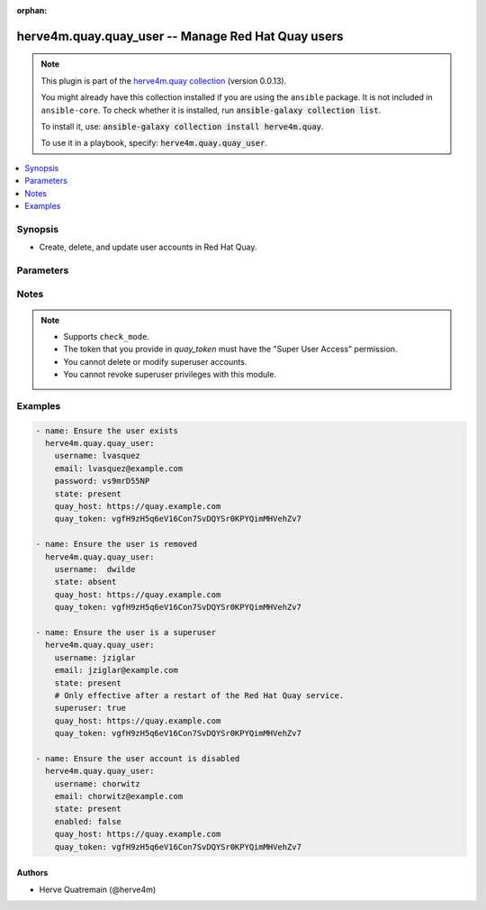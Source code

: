 .. Document meta

:orphan:

.. |antsibull-internal-nbsp| unicode:: 0xA0
    :trim:

.. role:: ansible-attribute-support-label
.. role:: ansible-attribute-support-property
.. role:: ansible-attribute-support-full
.. role:: ansible-attribute-support-partial
.. role:: ansible-attribute-support-none
.. role:: ansible-attribute-support-na
.. role:: ansible-option-type
.. role:: ansible-option-elements
.. role:: ansible-option-required
.. role:: ansible-option-versionadded
.. role:: ansible-option-aliases
.. role:: ansible-option-choices
.. role:: ansible-option-choices-entry
.. role:: ansible-option-default
.. role:: ansible-option-default-bold
.. role:: ansible-option-configuration
.. role:: ansible-option-returned-bold
.. role:: ansible-option-sample-bold

.. Anchors

.. _ansible_collections.herve4m.quay.quay_user_module:

.. Anchors: short name for ansible.builtin

.. Anchors: aliases



.. Title

herve4m.quay.quay_user -- Manage Red Hat Quay users
+++++++++++++++++++++++++++++++++++++++++++++++++++

.. Collection note

.. note::
    This plugin is part of the `herve4m.quay collection <https://galaxy.ansible.com/herve4m/quay>`_ (version 0.0.13).

    You might already have this collection installed if you are using the ``ansible`` package.
    It is not included in ``ansible-core``.
    To check whether it is installed, run :code:`ansible-galaxy collection list`.

    To install it, use: :code:`ansible-galaxy collection install herve4m.quay`.

    To use it in a playbook, specify: :code:`herve4m.quay.quay_user`.

.. version_added

.. versionadded:: 0.0.1 of herve4m.quay

.. contents::
   :local:
   :depth: 1

.. Deprecated


Synopsis
--------

.. Description

- Create, delete, and update user accounts in Red Hat Quay.


.. Aliases


.. Requirements


.. Options

Parameters
----------

.. raw:: html

  <table class="colwidths-auto ansible-option-table docutils align-default" style="width: 100%">
  <thead>
  <tr class="row-odd">
    <th class="head"><p>Parameter</p></th>
    <th class="head"><p>Comments</p></th>
  </tr>
  </thead>
  <tbody>
  <tr class="row-even">
    <td><div class="ansible-option-cell">
      <div class="ansibleOptionAnchor" id="parameter-email"></div>
      <p class="ansible-option-title"><strong>email</strong></p>
      <a class="ansibleOptionLink" href="#parameter-email" title="Permalink to this option"></a>
      <p class="ansible-option-type-line">
        <span class="ansible-option-type">string</span>
      </p>
    </div></td>
    <td><div class="ansible-option-cell">
      <p>User&#x27;s email address.</p>
      <p>If your Quay administrator has enabled the mailing capability of your Quay installation (<code class='docutils literal notranslate'>FEATURE_MAILING</code> to <code class='docutils literal notranslate'>true</code> in <code class='docutils literal notranslate'>config.yaml</code>), then this <em>email</em> parameter is mandatory.</p>
    </div></td>
  </tr>
  <tr class="row-odd">
    <td><div class="ansible-option-cell">
      <div class="ansibleOptionAnchor" id="parameter-enabled"></div>
      <p class="ansible-option-title"><strong>enabled</strong></p>
      <a class="ansibleOptionLink" href="#parameter-enabled" title="Permalink to this option"></a>
      <p class="ansible-option-type-line">
        <span class="ansible-option-type">boolean</span>
      </p>
    </div></td>
    <td><div class="ansible-option-cell">
      <p>Enable (<code class='docutils literal notranslate'>true</code>) or disable (<code class='docutils literal notranslate'>false</code>) the user account.</p>
      <p>When their account is disabled, the user cannot log in to the web UI and cannot push or pull container images.</p>
      <p class="ansible-option-line"><span class="ansible-option-choices">Choices:</span></p>
      <ul class="simple">
        <li><p><span class="ansible-option-choices-entry">no</span></p></li>
        <li><p><span class="ansible-option-choices-entry">yes</span></p></li>
      </ul>
    </div></td>
  </tr>
  <tr class="row-even">
    <td><div class="ansible-option-cell">
      <div class="ansibleOptionAnchor" id="parameter-password"></div>
      <p class="ansible-option-title"><strong>password</strong></p>
      <a class="ansibleOptionLink" href="#parameter-password" title="Permalink to this option"></a>
      <p class="ansible-option-type-line">
        <span class="ansible-option-type">string</span>
      </p>
    </div></td>
    <td><div class="ansible-option-cell">
      <p>User&#x27;s password as a clear string.</p>
      <p>The password must be at least eight characters long and must not contain white spaces.</p>
    </div></td>
  </tr>
  <tr class="row-odd">
    <td><div class="ansible-option-cell">
      <div class="ansibleOptionAnchor" id="parameter-quay_host"></div>
      <p class="ansible-option-title"><strong>quay_host</strong></p>
      <a class="ansibleOptionLink" href="#parameter-quay_host" title="Permalink to this option"></a>
      <p class="ansible-option-type-line">
        <span class="ansible-option-type">string</span>
      </p>
    </div></td>
    <td><div class="ansible-option-cell">
      <p>URL for accessing the API. <a href='https://quay.example.com:8443'>https://quay.example.com:8443</a> for example.</p>
      <p>If you do not set the parameter, then the module uses the <code class='docutils literal notranslate'>QUAY_HOST</code> environment variable.</p>
      <p>If you do no set the environment variable either, then the module uses the <a href='http://127.0.0.1'>http://127.0.0.1</a> URL.</p>
      <p class="ansible-option-line"><span class="ansible-option-default-bold">Default:</span> <span class="ansible-option-default">"http://127.0.0.1"</span></p>
    </div></td>
  </tr>
  <tr class="row-even">
    <td><div class="ansible-option-cell">
      <div class="ansibleOptionAnchor" id="parameter-quay_token"></div>
      <p class="ansible-option-title"><strong>quay_token</strong></p>
      <a class="ansibleOptionLink" href="#parameter-quay_token" title="Permalink to this option"></a>
      <p class="ansible-option-type-line">
        <span class="ansible-option-type">string</span>
      </p>
    </div></td>
    <td><div class="ansible-option-cell">
      <p>OAuth access token for authenticating with the API.</p>
      <p>If you do not set the parameter, then the module tries the <code class='docutils literal notranslate'>QUAY_TOKEN</code> environment variable.</p>
    </div></td>
  </tr>
  <tr class="row-odd">
    <td><div class="ansible-option-cell">
      <div class="ansibleOptionAnchor" id="parameter-state"></div>
      <p class="ansible-option-title"><strong>state</strong></p>
      <a class="ansibleOptionLink" href="#parameter-state" title="Permalink to this option"></a>
      <p class="ansible-option-type-line">
        <span class="ansible-option-type">string</span>
      </p>
    </div></td>
    <td><div class="ansible-option-cell">
      <p>If <code class='docutils literal notranslate'>absent</code>, then the module deletes the user.</p>
      <p>You cannot delete superuser accounts.</p>
      <p>The module does not fail if the user does not exist because the state is already as expected.</p>
      <p>If <code class='docutils literal notranslate'>present</code>, then the module creates the user if it does not already exist.</p>
      <p>If the user account already exists, then the module updates its state.</p>
      <p>You cannot update superuser accounts.</p>
      <p class="ansible-option-line"><span class="ansible-option-choices">Choices:</span></p>
      <ul class="simple">
        <li><p><span class="ansible-option-choices-entry">absent</span></p></li>
        <li><p><span class="ansible-option-default-bold">present</span> <span class="ansible-option-default">← (default)</span></p></li>
      </ul>
    </div></td>
  </tr>
  <tr class="row-even">
    <td><div class="ansible-option-cell">
      <div class="ansibleOptionAnchor" id="parameter-superuser"></div>
      <div class="ansibleOptionAnchor" id="parameter-is_superuser"></div>
      <p class="ansible-option-title"><strong>superuser</strong></p>
      <a class="ansibleOptionLink" href="#parameter-superuser" title="Permalink to this option"></a>
      <p class="ansible-option-type-line"><span class="ansible-option-aliases">aliases: is_superuser</p>
      <p class="ansible-option-type-line">
        <span class="ansible-option-type">boolean</span>
      </p>
    </div></td>
    <td><div class="ansible-option-cell">
      <p>Grant superuser permissions to the user.</p>
      <p>Granting superuser privileges to a user is not immediate and usually requires a restart of the Red Hat Quay service.</p>
      <p>You cannot revoke superuser permissions.</p>
      <p class="ansible-option-line"><span class="ansible-option-choices">Choices:</span></p>
      <ul class="simple">
        <li><p><span class="ansible-option-default-bold">no</span> <span class="ansible-option-default">← (default)</span></p></li>
        <li><p><span class="ansible-option-choices-entry">yes</span></p></li>
      </ul>
    </div></td>
  </tr>
  <tr class="row-odd">
    <td><div class="ansible-option-cell">
      <div class="ansibleOptionAnchor" id="parameter-username"></div>
      <p class="ansible-option-title"><strong>username</strong></p>
      <a class="ansibleOptionLink" href="#parameter-username" title="Permalink to this option"></a>
      <p class="ansible-option-type-line">
        <span class="ansible-option-type">string</span>
        / <span class="ansible-option-required">required</span>
      </p>
    </div></td>
    <td><div class="ansible-option-cell">
      <p>Name of the user account to create, remove, or modify.</p>
    </div></td>
  </tr>
  <tr class="row-even">
    <td><div class="ansible-option-cell">
      <div class="ansibleOptionAnchor" id="parameter-validate_certs"></div>
      <div class="ansibleOptionAnchor" id="parameter-verify_ssl"></div>
      <p class="ansible-option-title"><strong>validate_certs</strong></p>
      <a class="ansibleOptionLink" href="#parameter-validate_certs" title="Permalink to this option"></a>
      <p class="ansible-option-type-line"><span class="ansible-option-aliases">aliases: verify_ssl</p>
      <p class="ansible-option-type-line">
        <span class="ansible-option-type">boolean</span>
      </p>
    </div></td>
    <td><div class="ansible-option-cell">
      <p>Whether to allow insecure connections to the API.</p>
      <p>If <code class='docutils literal notranslate'>no</code>, then the module does not validate SSL certificates.</p>
      <p>If you do not set the parameter, then the module tries the <code class='docutils literal notranslate'>QUAY_VERIFY_SSL</code> environment variable (<code class='docutils literal notranslate'>yes</code>, <code class='docutils literal notranslate'>1</code>, and <code class='docutils literal notranslate'>True</code> mean yes, and <code class='docutils literal notranslate'>no</code>, <code class='docutils literal notranslate'>0</code>, <code class='docutils literal notranslate'>False</code>, and no value mean no).</p>
      <p class="ansible-option-line"><span class="ansible-option-choices">Choices:</span></p>
      <ul class="simple">
        <li><p><span class="ansible-option-choices-entry">no</span></p></li>
        <li><p><span class="ansible-option-default-bold">yes</span> <span class="ansible-option-default">← (default)</span></p></li>
      </ul>
    </div></td>
  </tr>
  </tbody>
  </table>



.. Attributes


.. Notes

Notes
-----

.. note::
   - Supports \ :literal:`check\_mode`\ .
   - The token that you provide in \ :emphasis:`quay\_token`\  must have the "Super User Access" permission.
   - You cannot delete or modify superuser accounts.
   - You cannot revoke superuser privileges with this module.

.. Seealso


.. Examples

Examples
--------

.. code-block:: yaml+jinja

    
    - name: Ensure the user exists
      herve4m.quay.quay_user:
        username: lvasquez
        email: lvasquez@example.com
        password: vs9mrD55NP
        state: present
        quay_host: https://quay.example.com
        quay_token: vgfH9zH5q6eV16Con7SvDQYSr0KPYQimMHVehZv7

    - name: Ensure the user is removed
      herve4m.quay.quay_user:
        username:  dwilde
        state: absent
        quay_host: https://quay.example.com
        quay_token: vgfH9zH5q6eV16Con7SvDQYSr0KPYQimMHVehZv7

    - name: Ensure the user is a superuser
      herve4m.quay.quay_user:
        username: jziglar
        email: jziglar@example.com
        state: present
        # Only effective after a restart of the Red Hat Quay service.
        superuser: true
        quay_host: https://quay.example.com
        quay_token: vgfH9zH5q6eV16Con7SvDQYSr0KPYQimMHVehZv7

    - name: Ensure the user account is disabled
      herve4m.quay.quay_user:
        username: chorwitz
        email: chorwitz@example.com
        state: present
        enabled: false
        quay_host: https://quay.example.com
        quay_token: vgfH9zH5q6eV16Con7SvDQYSr0KPYQimMHVehZv7




.. Facts


.. Return values


..  Status (Presently only deprecated)


.. Authors

Authors
~~~~~~~

- Herve Quatremain (@herve4m)



.. Parsing errors

